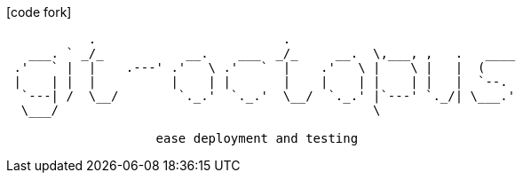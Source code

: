 [bigIcon]#icon:code-fork[]#
[source]
-------
           .                         .
   ___. ` _/_           __.    ___  _/_     __.  \,___, ,   .   ____
 .'   ` |  |    .---' .'   \ .'   `  |    .'   \ |    \ |   |  (
 |    | |  |          |    | |       |    |    | |    | |   |  `--.
  `---| /  \__/        `._.'  `._.'  \__/  `._.' |`---' `._/| \___.'
  \___/                                          \

                    ease deployment and testing
-------